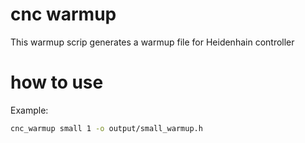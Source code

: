 * settings                                                  :ignore:noexport:
  #+STARTUP: hidestars logdone content
  #+TODO: NEXT(n!) INCOMPLETE(i!) TODO(t!) CANCEL(c@!) DONE(d!)
  #+EXCLUDE_TAGS: noexport
  #+OPTIONS: timestamp:nil
  #+OPTIONS: toc:nil
  #+OPTIONS: ^init tex:t' num:nil ^:nil
  #+EXPORT_FILE_NAME: ../README.md

* cnc warmup
  This warmup scrip generates a warmup file for Heidenhain controller

* how to use
  Example:
  #+begin_src bash
    cnc_warmup small 1 -o output/small_warmup.h
  #+end_src
